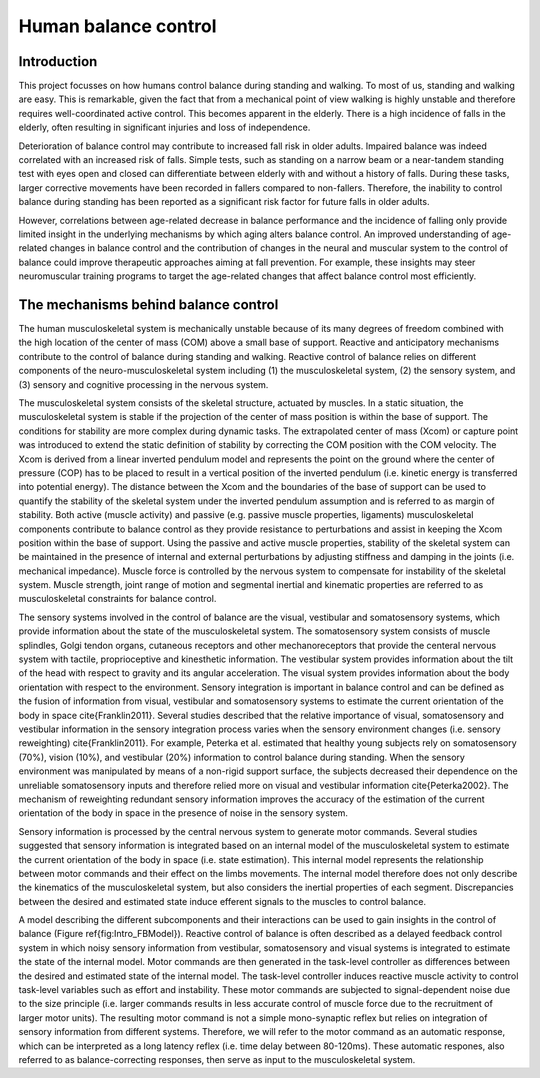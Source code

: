 Human balance control
===========================

.. image:: {static}/images/GaitPerturb_Figure.jpg
	:align: center 
	:alt: GaitPerturbation gigure by Adriaan Marin
	:width: 50 %


Introduction
-------------

This project focusses on how humans control balance during standing and walking. To most of us, standing and walking are easy. This is remarkable, given the fact that from a mechanical point of view walking is highly unstable and therefore requires well-coordinated active control. This becomes apparent in the elderly. There is a high incidence of falls in the elderly, often resulting in significant injuries and loss of independence.

Deterioration of balance control may contribute to increased fall risk in older adults. Impaired balance was indeed correlated with an increased risk of falls. Simple tests, such as standing on a narrow beam or a near-tandem standing test with eyes open and closed can differentiate between elderly with and without a history of falls. During these tasks, larger corrective movements have been recorded in fallers compared to non-fallers. Therefore, the inability to control balance during standing has been reported as a significant risk factor for future falls in older adults. 

However, correlations between age-related decrease in balance performance and the incidence of falling only provide limited insight in the underlying mechanisms by which aging alters balance control. An improved understanding of age-related changes in balance control and the contribution of changes in the neural and muscular system to the control of balance could improve therapeutic approaches aiming at fall prevention. For example, these insights may steer neuromuscular training programs to target the age-related changes that affect balance control most efficiently.


The mechanisms behind balance control
-------------------------------------

The human musculoskeletal system is mechanically unstable because of its many degrees of freedom combined with the high location of the center of mass (COM) above a small base of support. Reactive and anticipatory mechanisms contribute to the control of balance during standing and walking. Reactive control of balance relies on different components of the neuro-musculoskeletal system including (1) the musculoskeletal system, (2) the sensory system, and (3) sensory and cognitive processing in the nervous system. 


The musculoskeletal system consists of the skeletal structure, actuated by muscles. In a static situation, the musculoskeletal system is stable if the projection of the center of mass position is within the base of support. The conditions for stability are more complex during dynamic tasks. The extrapolated center of mass (Xcom) or capture point was introduced to extend the static definition of stability by correcting the COM position with the COM velocity. The Xcom is derived from a linear inverted pendulum model and represents the point on the ground where the center of pressure (COP) has to be placed to result in a vertical position of the inverted pendulum (i.e. kinetic energy is transferred into potential energy). The distance between the Xcom and the boundaries of the base of support can be used to quantify the stability of the skeletal system under the inverted pendulum assumption and is referred to as margin of stability. Both active (muscle activity) and passive (e.g. passive muscle properties, ligaments) musculoskeletal components contribute to balance control as they provide resistance to perturbations and assist in keeping the Xcom position within the base of support. Using the passive and active muscle properties, stability of the skeletal system can be maintained in the presence of internal and external perturbations by adjusting stiffness and damping in the joints (i.e. mechanical impedance). Muscle force is controlled by the nervous system to compensate for instability of the skeletal system. Muscle strength, joint range of motion and segmental inertial and kinematic properties are referred to as musculoskeletal constraints for balance control.


The sensory systems involved in the control of balance are the visual, vestibular and somatosensory systems, which provide information about the state of the musculoskeletal system. The somatosensory system consists of muscle splindles, Golgi tendon organs, cutaneous receptors and other mechanoreceptors that provide the centeral nervous system with tactile, proprioceptive and kinesthetic information. The vestibular system provides information about the tilt of the head with respect to gravity and its angular acceleration. The visual system provides information about the body orientation with respect to the environment. Sensory integration is important in balance control and can be defined as the fusion of information from visual, vestibular and somatosensory systems to estimate the current orientation of the body in space \cite{Franklin2011}. Several studies described that the relative importance of visual, somatosensory and vestibular information in the sensory integration process varies when the sensory environment changes (i.e. sensory reweighting) \cite{Franklin2011}. For example, Peterka et al. estimated that healthy young subjects rely on somatosensory (70\%), vision (10\%), and vestibular (20\%) information to control balance during standing. When the sensory environment was manipulated by means of a non-rigid support surface, the subjects decreased their dependence on the unreliable somatosensory inputs and therefore relied more on visual and vestibular information \cite{Peterka2002}. The mechanism of reweighting redundant sensory information improves the accuracy of the estimation of the current orientation of the body in space in the presence of noise in the sensory system. 


Sensory information is processed by the central nervous system to generate motor commands. Several studies suggested that sensory information is integrated based on an internal model of the musculoskeletal system to estimate the current orientation of the body in space (i.e. state estimation). This internal model represents the relationship between motor commands and their effect on the limbs movements. The internal model therefore does not only describe the kinematics of the musculoskeletal system, but also considers the inertial properties of each segment. Discrepancies between the desired and estimated state induce efferent signals to the muscles to control balance.


A model describing the different subcomponents and their interactions can be used to gain insights in the control of balance (Figure \ref{fig:Intro_FBModel}). Reactive control of balance is often described as a delayed feedback control system in which noisy sensory information from vestibular, somatosensory and visual systems is integrated to estimate the state of the internal model. Motor commands are then generated in the task-level controller as differences between the desired and estimated state of the internal model. The task-level controller induces reactive muscle activity to control task-level variables such as effort and instability. These motor commands are subjected to signal-dependent noise due to the size principle (i.e. larger commands results in less accurate control of muscle force due to the recruitment of larger motor units). The resulting motor command is not a simple mono-synaptic reflex but relies on integration of sensory information from different systems. Therefore, we will refer to the motor command as an automatic response, which can be interpreted as a long latency reflex (i.e. time delay between 80-120ms). These automatic respones, also referred to as balance-correcting responses, then serve as input to the musculoskeletal system.





